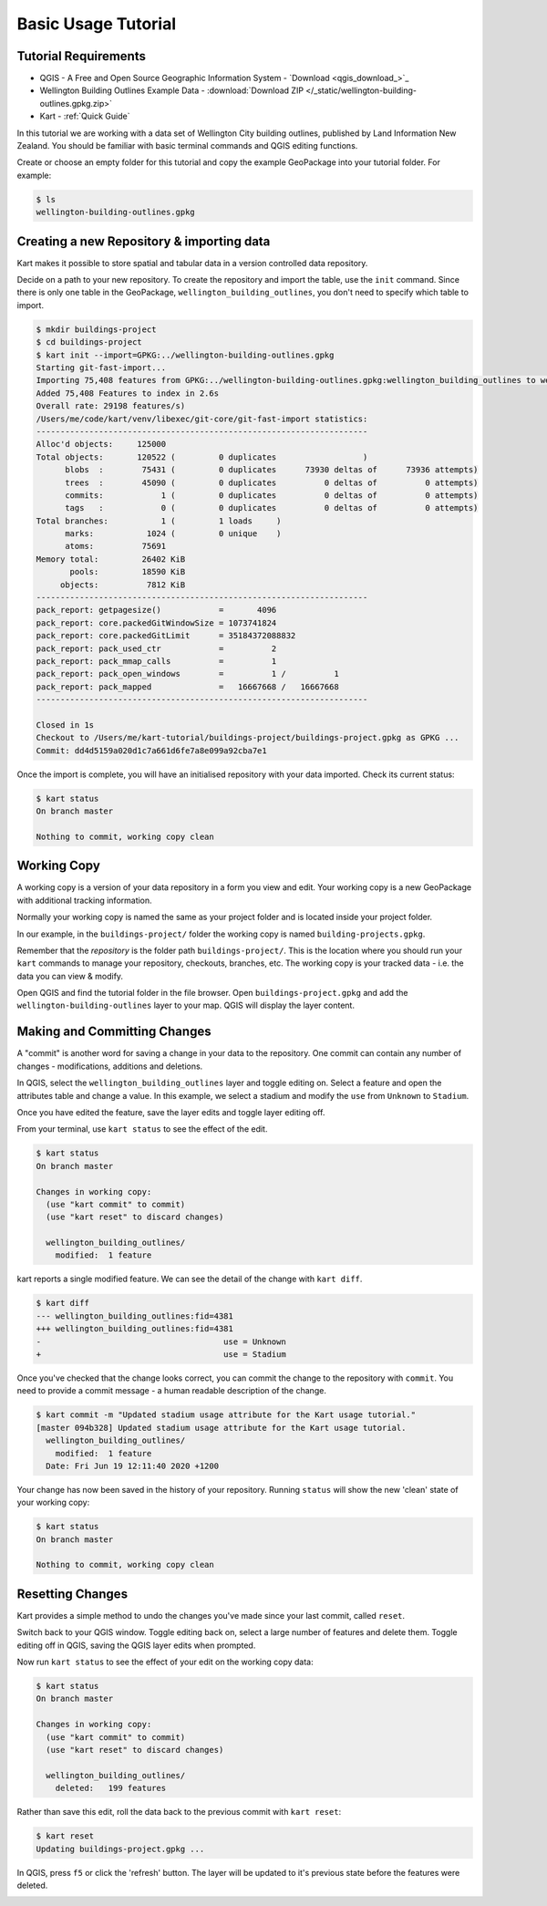 Basic Usage Tutorial
====================

Tutorial Requirements
---------------------

-  QGIS - A Free and Open Source Geographic Information System - `Download <qgis_download_>`_
-  Wellington Building Outlines Example Data - :download:`Download
   ZIP </_static/wellington-building-outlines.gpkg.zip>`
-  Kart - :ref:`Quick Guide`

In this tutorial we are working with a data set of Wellington City
building outlines, published by Land Information New Zealand. You should
be familiar with basic terminal commands and QGIS editing functions.

Create or choose an empty folder for this tutorial and copy the example
GeoPackage into your tutorial folder. For example:

.. code:: console

   $ ls
   wellington-building-outlines.gpkg

Creating a new Repository & importing data
------------------------------------------

Kart makes it possible to store spatial and tabular data in a version
controlled data repository.

Decide on a path to your new repository. To create the repository and
import the table, use the ``init`` command. Since there is only one
table in the GeoPackage, ``wellington_building_outlines``, you don't
need to specify which table to import.

.. code:: console

   $ mkdir buildings-project
   $ cd buildings-project
   $ kart init --import=GPKG:../wellington-building-outlines.gpkg
   Starting git-fast-import...
   Importing 75,408 features from GPKG:../wellington-building-outlines.gpkg:wellington_building_outlines to wellington_building_outlines/ ...
   Added 75,408 Features to index in 2.6s
   Overall rate: 29198 features/s)
   /Users/me/code/kart/venv/libexec/git-core/git-fast-import statistics:
   ---------------------------------------------------------------------
   Alloc'd objects:     125000
   Total objects:       120522 (         0 duplicates                  )
         blobs  :        75431 (         0 duplicates      73930 deltas of      73936 attempts)
         trees  :        45090 (         0 duplicates          0 deltas of          0 attempts)
         commits:            1 (         0 duplicates          0 deltas of          0 attempts)
         tags   :            0 (         0 duplicates          0 deltas of          0 attempts)
   Total branches:           1 (         1 loads     )
         marks:           1024 (         0 unique    )
         atoms:          75691
   Memory total:         26402 KiB
          pools:         18590 KiB
        objects:          7812 KiB
   ---------------------------------------------------------------------
   pack_report: getpagesize()            =       4096
   pack_report: core.packedGitWindowSize = 1073741824
   pack_report: core.packedGitLimit      = 35184372088832
   pack_report: pack_used_ctr            =          2
   pack_report: pack_mmap_calls          =          1
   pack_report: pack_open_windows        =          1 /          1
   pack_report: pack_mapped              =   16667668 /   16667668
   ---------------------------------------------------------------------

   Closed in 1s
   Checkout to /Users/me/kart-tutorial/buildings-project/buildings-project.gpkg as GPKG ...
   Commit: dd4d5159a020d1c7a661d6fe7a8e099a92cba7e1

Once the import is complete, you will have an initialised repository
with your data imported. Check its current status:

.. code:: console

   $ kart status
   On branch master

   Nothing to commit, working copy clean

Working Copy
------------

A working copy is a version of your data repository in a form you view
and edit. Your working copy is a new GeoPackage with additional tracking
information.

Normally your working copy is named the same as your project folder and
is located inside your project folder.

In our example, in the ``buildings-project/`` folder the working copy is
named ``building-projects.gpkg``.

Remember that the *repository* is the folder path
``buildings-project/``. This is the location where you should run your
``kart`` commands to manage your repository, checkouts, branches, etc.
The working copy is your tracked data - i.e. the data you can view &
modify.

Open QGIS and find the tutorial folder in the file browser. Open
``buildings-project.gpkg`` and add the ``wellington-building-outlines``
layer to your map. QGIS will display the layer content.

.. image:: /_static/basic-tutorial-1.png

Making and Committing Changes
-----------------------------

A "commit" is another word for saving a change in your data to the
repository. One commit can contain any number of changes -
modifications, additions and deletions.

In QGIS, select the ``wellington_building_outlines`` layer and toggle
editing on. Select a feature and open the attributes table and change a
value. In this example, we select a stadium and modify the ``use`` from
``Unknown`` to ``Stadium``.

.. image:: /_static/basic-tutorial-2.png

Once you have edited the feature, save the layer edits and toggle layer
editing off.

From your terminal, use ``kart status`` to see the effect of the edit.

.. code:: console

   $ kart status
   On branch master

   Changes in working copy:
     (use "kart commit" to commit)
     (use "kart reset" to discard changes)

     wellington_building_outlines/
       modified:  1 feature

kart reports a single modified feature. We can see the detail of the
change with ``kart diff``.

.. code:: console

   $ kart diff
   --- wellington_building_outlines:fid=4381
   +++ wellington_building_outlines:fid=4381
   -                                      use = Unknown
   +                                      use = Stadium

Once you've checked that the change looks correct, you can commit the
change to the repository with ``commit``. You need to provide a commit
message - a human readable description of the change.

.. code:: console

   $ kart commit -m "Updated stadium usage attribute for the Kart usage tutorial."
   [master 094b328] Updated stadium usage attribute for the Kart usage tutorial.
     wellington_building_outlines/
       modified:  1 feature
     Date: Fri Jun 19 12:11:40 2020 +1200

Your change has now been saved in the history of your repository.
Running ``status`` will show the new 'clean' state of your working copy:

.. code:: console

   $ kart status
   On branch master

   Nothing to commit, working copy clean

Resetting Changes
-----------------

Kart provides a simple method to undo the changes you've made since your
last commit, called ``reset``.

Switch back to your QGIS window. Toggle editing back on, select a large
number of features and delete them. Toggle editing off in QGIS, saving
the QGIS layer edits when prompted.

.. image:: /_static/basic-tutorial-3.png

Now run ``kart status`` to see the effect of your edit on the working
copy data:

.. code:: console

   $ kart status
   On branch master

   Changes in working copy:
     (use "kart commit" to commit)
     (use "kart reset" to discard changes)

     wellington_building_outlines/
       deleted:   199 features

Rather than save this edit, roll the data back to the previous commit
with ``kart reset``:

.. code:: console

   $ kart reset
   Updating buildings-project.gpkg ...

In QGIS, press ``f5`` or click the 'refresh' button. The layer will be
updated to it's previous state before the features were deleted.

.. image:: /_static/basic-tutorial-4.png
